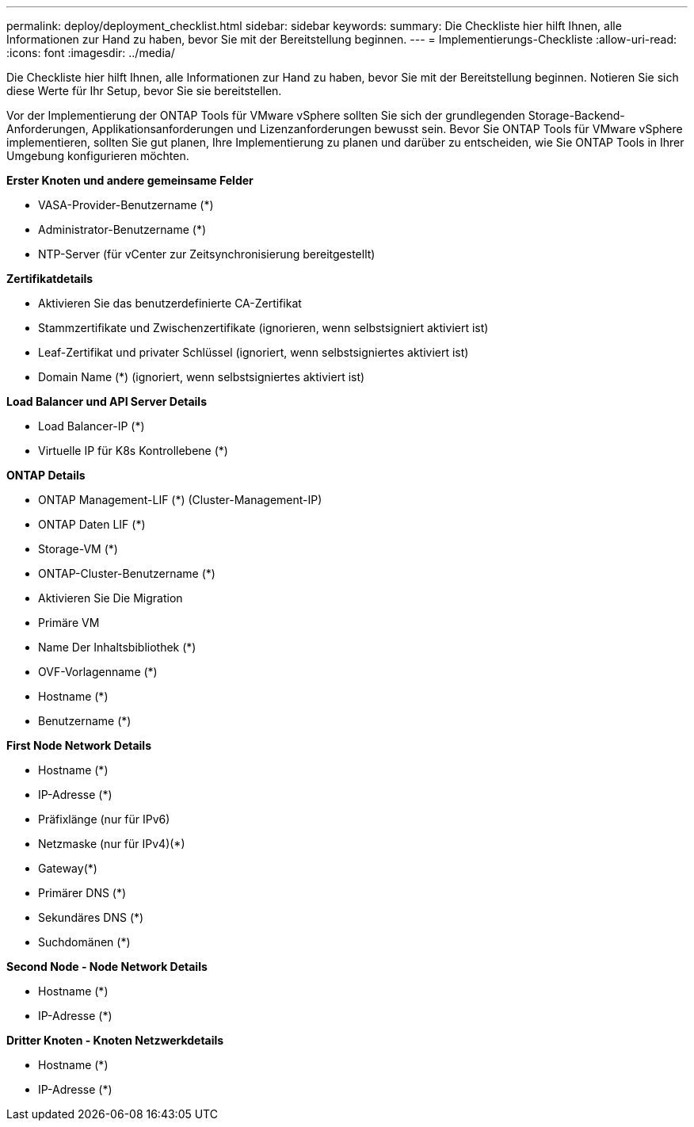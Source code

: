 ---
permalink: deploy/deployment_checklist.html 
sidebar: sidebar 
keywords:  
summary: Die Checkliste hier hilft Ihnen, alle Informationen zur Hand zu haben, bevor Sie mit der Bereitstellung beginnen. 
---
= Implementierungs-Checkliste
:allow-uri-read: 
:icons: font
:imagesdir: ../media/


[role="lead"]
Die Checkliste hier hilft Ihnen, alle Informationen zur Hand zu haben, bevor Sie mit der Bereitstellung beginnen. Notieren Sie sich diese Werte für Ihr Setup, bevor Sie sie bereitstellen.

Vor der Implementierung der ONTAP Tools für VMware vSphere sollten Sie sich der grundlegenden Storage-Backend-Anforderungen, Applikationsanforderungen und Lizenzanforderungen bewusst sein.
Bevor Sie ONTAP Tools für VMware vSphere implementieren, sollten Sie gut planen, Ihre Implementierung zu planen und darüber zu entscheiden, wie Sie ONTAP Tools in Ihrer Umgebung konfigurieren möchten.

*Erster Knoten und andere gemeinsame Felder*

* VASA-Provider-Benutzername (*)
* Administrator-Benutzername (*)
* NTP-Server (für vCenter zur Zeitsynchronisierung bereitgestellt)


*Zertifikatdetails*

* Aktivieren Sie das benutzerdefinierte CA-Zertifikat
* Stammzertifikate und Zwischenzertifikate (ignorieren, wenn selbstsigniert aktiviert ist)
* Leaf-Zertifikat und privater Schlüssel (ignoriert, wenn selbstsigniertes aktiviert ist)
* Domain Name (*) (ignoriert, wenn selbstsigniertes aktiviert ist)


*Load Balancer und API Server Details*

* Load Balancer-IP (*)
* Virtuelle IP für K8s Kontrollebene (*)


*ONTAP Details*

* ONTAP Management-LIF (*) (Cluster-Management-IP)
* ONTAP Daten LIF (*)
* Storage-VM (*)
* ONTAP-Cluster-Benutzername (*)
* Aktivieren Sie Die Migration
* Primäre VM
* Name Der Inhaltsbibliothek (*)
* OVF-Vorlagenname (*)
* Hostname (*)
* Benutzername (*)


*First Node Network Details*

* Hostname (*)
* IP-Adresse (*)
* Präfixlänge (nur für IPv6)
* Netzmaske (nur für IPv4)(*)
* Gateway(*)
* Primärer DNS (*)
* Sekundäres DNS (*)
* Suchdomänen (*)


*Second Node - Node Network Details*

* Hostname (*)
* IP-Adresse (*)


*Dritter Knoten - Knoten Netzwerkdetails*

* Hostname (*)
* IP-Adresse (*)

